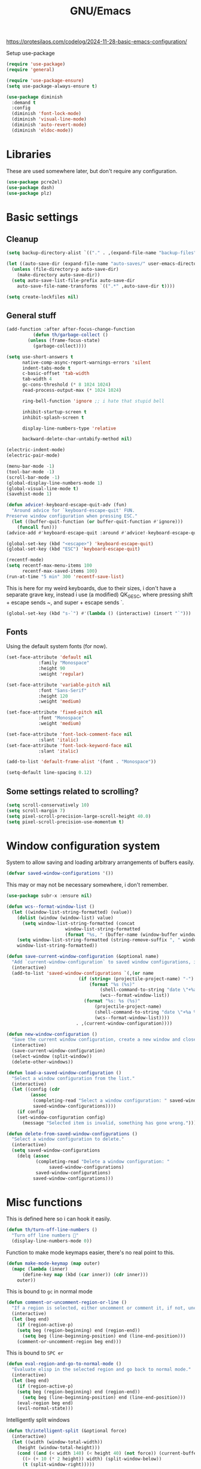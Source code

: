 #+TITLE: GNU/Emacs
#+STARTUP: overview
#+PROPERTY: header-args:emacs-lisp :tangle yes :results none

https://protesilaos.com/codelog/2024-11-28-basic-emacs-configuration/

Setup use-package

#+begin_src emacs-lisp
(require 'use-package)
(require 'general)

(require 'use-package-ensure)
(setq use-package-always-ensure t)

(use-package diminish
  :demand t
  :config
  (diminish 'font-lock-mode)
  (diminish 'visual-line-mode)
  (diminish 'auto-revert-mode)
  (diminish 'eldoc-mode))
#+end_src

* Libraries

These are used somewhere later, but don't require any configuration.

#+begin_src emacs-lisp
(use-package pcre2el)
(use-package dash)
(use-package plz)
#+end_src


* Basic settings

** Cleanup

#+begin_src emacs-lisp
(setq backup-directory-alist `(("." . ,(expand-file-name "backup-files" user-emacs-directory))))

(let ((auto-save-dir (expand-file-name "auto-saves/" user-emacs-directory)))
  (unless (file-directory-p auto-save-dir)
    (make-directory auto-save-dir))
  (setq auto-save-list-file-prefix auto-save-dir
	auto-save-file-name-transforms `((".*" ,auto-save-dir t))))

(setq create-lockfiles nil)
#+end_src

** General stuff

#+begin_src emacs-lisp
(add-function :after after-focus-change-function
	      (defun th/garbage-collect ()
		(unless (frame-focus-state)
		  (garbage-collect))))

(setq use-short-answers t
      native-comp-async-report-warnings-errors 'silent
      indent-tabs-mode t
      c-basic-offset 'tab-width
      tab-width 4
      gc-cons-threshold (* 8 1024 1024)
      read-process-output-max (* 1024 1024)

      ring-bell-function 'ignore ;; i hate that stupid bell

      inhibit-startup-screen t
      inhibit-splash-screen t

      display-line-numbers-type 'relative

      backward-delete-char-untabify-method nil)

(electric-indent-mode)
(electric-pair-mode)

(menu-bar-mode -1)
(tool-bar-mode -1)
(scroll-bar-mode -1)
(global-display-line-numbers-mode 1)
(global-visual-line-mode t)
(savehist-mode 1)

(defun advice!-keyboard-escape-quit-adv (fun)
  "Around advice for `keyboard-escape-quit' FUN.
Preserve window configuration when pressing ESC."
  (let ((buffer-quit-function (or buffer-quit-function #'ignore)))
    (funcall fun)))
(advice-add #'keyboard-escape-quit :around #'advice!-keyboard-escape-quit-adv)

(global-set-key (kbd "<escape>") 'keyboard-escape-quit)
(global-set-key (kbd "ESC") 'keyboard-escape-quit)
#+end_src

#+begin_src emacs-lisp
(recentf-mode)
(setq recentf-max-menu-items 100
      recentf-max-saved-items 100)
(run-at-time "5 min" 300 'recentf-save-list)
#+end_src

This is here for my weird keyboards, due to their sizes, i don't have a separate grave key, instead i use (a modified) QK_GESC, where pressing shift + escape sends ~, and super + escape sends `.

#+begin_src emacs-lisp
(global-set-key (kbd "s-`") #'(lambda () (interactive) (insert "`")))
#+end_src

** Fonts

Using the default system fonts (for now).

#+begin_src emacs-lisp
(set-face-attribute 'default nil
		    :family "Monospace"
		    :height 90
		    :weight 'regular)

(set-face-attribute 'variable-pitch nil
		    :font "Sans-Serif"
		    :height 120
		    :weight 'medium)

(set-face-attribute 'fixed-pitch nil
		    :font "Monospace"
		    :weight 'medium)

(set-face-attribute 'font-lock-comment-face nil
		    :slant 'italic)
(set-face-attribute 'font-lock-keyword-face nil
		    :slant 'italic)

(add-to-list 'default-frame-alist '(font . "Monospace"))

(setq-default line-spacing 0.12)
#+end_src

** Some settings related to scrolling? 

#+begin_src emacs-lisp
(setq scroll-conservatively 10)
(setq scroll-margin 7)
(setq pixel-scroll-precision-large-scroll-height 40.0)
(setq pixel-scroll-precision-use-momentum t)
#+end_src


* Window configuration system

System to allow saving and loading arbitrary arrangements of buffers easily.

#+begin_src emacs-lisp
(defvar saved-window-configurations '())
#+end_src

This may or may not be necessary somewhere, i don't remember.

#+begin_src emacs-lisp
(use-package subr-x :ensure nil)
#+end_src

#+begin_src emacs-lisp
(defun wcs--format-window-list ()
  (let ((window-list-string-formatted) (value))
    (dolist (window (window-list) value)
      (setq window-list-string-formatted (concat
					  window-list-string-formatted
					  (format "%s, " (buffer-name (window-buffer window))))))
    (setq window-list-string-formatted (string-remove-suffix ", " window-list-string-formatted))
    window-list-string-formatted))
#+end_src

#+begin_src emacs-lisp
(defun save-current-window-configuration (&optional name)
  "Add `current-window-configuration` to saved window configurations, if NAME is provided, give it a name."
  (interactive)
  (add-to-list 'saved-window-configurations `(,(or name
						   (if (string= (projectile-project-name) "-")
						       (format "%s (%s)"
							       (shell-command-to-string "date \"+%a %R\"")
							       (wcs--format-window-list))
						     (format "%s: %s (%s)"
							     (projectile-project-name)
							     (shell-command-to-string "date \"+%a %R\"")
							     (wcs--format-window-list))))
					      . ,(current-window-configuration))))
#+end_src

#+begin_src emacs-lisp
(defun new-window-configuration ()
  "Save the current window configuration, create a new window and close every other window."
  (interactive)
  (save-current-window-configuration)
  (select-window (split-window))
  (delete-other-windows))
#+end_src

#+begin_src emacs-lisp
(defun load-a-saved-window-configuration ()
  "Select a window configuration from the list."
  (interactive)
  (let ((config (cdr
		 (assoc
		  (completing-read "Select a window configuration: " saved-window-configurations)
		  saved-window-configurations))))
    (if config
	(set-window-configuration config)
      (message "Selected item is invalid, something has gone wrong."))))
#+end_src

#+begin_src emacs-lisp
(defun delete-from-saved-window-configurations ()
  "Select a window configuration to delete."
  (interactive)
  (setq saved-window-configurations
	(delq (assoc
	       (completing-read "Delete a window configuration: "
				saved-window-configurations)
	       saved-window-configurations)
	      saved-window-configurations)))
#+end_src


* Misc functions

This is defined here so i can hook it easily.

#+begin_src emacs-lisp
(defun th/turn-off-line-numbers ()
  "Turn off line numbers 🤯"
  (display-line-numbers-mode 0))
#+end_src

Function to make mode keymaps easier, there's no real point to this.

#+begin_src emacs-lisp
(defun make-mode-keymap (map outer)
  (mapc (lambda (inner)
	  (define-key map (kbd (car inner)) (cdr inner)))
	outer))
#+end_src

This is bound to =gc= in normal mode

#+begin_src emacs-lisp
(defun comment-or-uncomment-region-or-line ()
  "If a region is selected, either uncomment or comment it, if not, uncomment or comment the current line."
  (interactive)
  (let (beg end)
    (if (region-active-p)
	(setq beg (region-beginning) end (region-end))
      (setq beg (line-beginning-position) end (line-end-position)))
    (comment-or-uncomment-region beg end)))
#+end_src

This is bound to =SPC er=

#+begin_src emacs-lisp
(defun eval-region-and-go-to-normal-mode ()
  "Evaluate elisp in the selected region and go back to normal mode."
  (interactive)
  (let (beg end)
    (if (region-active-p)
	(setq beg (region-beginning) end (region-end))
      (setq beg (line-beginning-position) end (line-end-position)))
    (eval-region beg end)
    (evil-normal-state)))
#+end_src

Intelligently split windows

#+begin_src emacs-lisp
(defun th/intelligent-split (&optional force)
  (interactive)
  (let ((width (window-total-width))
	(height (window-total-height)))
    (cond ((and (< width 140) (< height 40) (not force)) (current-buffer))
	  ((> (+ 10 (* 2 height)) width) (split-window-below))
	  (t (split-window-right)))))
#+end_src

* Keybinding

** Evil mode and prerequisites

Undo system for evil mode, i don't really have a point for using undo-tree specifically, but it looked cool so i picked it.

#+begin_src emacs-lisp
(use-package undo-tree
  :demand t
  :diminish undo-tree-mode
  :diminish global-undo-tree-mode
  :custom
  (undo-tree-auto-save-history t)
  (undo-tree-history-directory-alist `((,(rx (* nonl)) . ,(expand-file-name "undo-tree/" user-emacs-directory))))
  :config
  ;; redefine this so i can override the default undo binding
  (defun undo-tree-overridden-undo-bindings-p () 
    nil)
  (global-undo-tree-mode)
  (unless (file-directory-p (expand-file-name "undo-tree/" user-emacs-directory))
    (make-directory (expand-file-name "undo-tree/" user-emacs-directory))))
#+end_src

Vi(m) bindings in emacs

#+begin_src emacs-lisp
(use-package evil
  :after undo-tree
  :demand t
  :custom
  (evil-want-integration t)
  (evil-want-keybinding nil)
  (evil-vsplit-window-right t)
  (evil-split-window-below t)
  (evil-want-minibuffer t) ;; we're going extra evil
  (evil-undo-system 'undo-tree)
  :config
  (evil-set-undo-system evil-undo-system)
  (evil-mode))
#+end_src

** Evil mode improvements

Collection of evil-like bindings for other modes.

#+begin_src emacs-lisp
(use-package evil-collection
  :demand t
  :after evil
  :diminish evil-collection-unimpaired-mode
  :config
  (evil-collection-init '(dashboard
			  woman
			  pdf
			  debug
			  org
			  dired
			  elfeed
			  ediff
			  eshell
			  wdired
			  emoji
			  image
			  ibuffer
			  simple-mpc
			  magit
			  diff-hl
			  vterm)))
#+end_src

j and k go down visual lines, not real lines

#+begin_src emacs-lisp
(use-package evil-better-visual-line
  :demand t
  :after evil
  :config
  (evil-better-visual-line-on))
#+end_src

** general.el

Which key

#+begin_src emacs-lisp
(use-package which-key
  :demand t
  :diminish which-key-mode
  :config
  (which-key-setup-side-window-bottom)
  (which-key-mode))
#+end_src

#+begin_src emacs-lisp
(use-package general
  :demand t
  :config
  (general-evil-setup))

;; (general-create-definer th/leader
;;   :states '(normal insert visual emacs motion)
;;   :keymaps 'override
;;   :prefix "SPC"
;;   :global-prefix "C-SPC")

;; (general-create-definer th/local
;;   :states '(normal insert visual emacs motion)
;;   :keymaps 'override
;;   :prefix "SPC l"
;;   :global-prefix "C-SPC l")

(general-def :keymaps 'override
  "M-x" 'execute-extended-command)

(general-def :states '(normal visual motion) :keymaps 'override :prefix "SPC"
  "w" '(:ignore t :wk "window")
  "wh" '("move left" . windmove-left)
  "wj" '("move down" . windmove-down)
  "wk" '("move up" . windmove-up)
  "wl" '("move right" . windmove-right)
  "<left>" '("move left" . windmove-left)
  "<down>" '("move down" . windmove-down)
  "<up>" '("move up" . windmove-up)
  "<right>" '("move right" . windmove-right)
  "wq" '("close" . evil-quit)
  "ww" '("close" . evil-quit)
  "ws" '("horizontal split" . (lambda () (interactive) (th/intelligent-split t)))

  "wc" '(:ignore t :wk "window configurations")
  "wcl" '("load" . load-a-saved-window-configuration)
  "wcs" '("save" . save-current-window-configuration)
  "wcn" '("new" . new-window-configuration)
  
  "H" '("increase window width" . (lambda () (interactive) (evil-window-increase-width 2)))
  "J" '("increase window height" . (lambda () (interactive) (evil-window-increase-height 2)))
  
  "l" '(:ignore t :wk "local (mode specific)")
  "s" '(:ignore t :wk "search")

  "d" '("dired" . (lambda () (interactive)
                    (when default-directory
                      (select-window (th/intelligent-split t))
                      (dired default-directory))))

  "o" '(:ignore t :wk "open")

  ":" '("M-x" . execute-extended-command)
  ";" '("M-x" . execute-extended-command)
  "." '("find file" . find-file)
  ">" '("find file from ~/" . (lambda () (interactive) (find-file (getenv "HOME"))))
  
  "h" '(:ignore t :wk "help")
  "hb" '("describe binding" . describe-bindings)
  "hf" '("describe function" . describe-function)
  "hv" '("describe variable" . describe-variable)
  "hF" '("describe face" . describe-face)
  "hk" '("describe key" . describe-key)
  "ha" '("describe" . apropos)
  
  "b" '(:ignore t :wk "buffer")
  "bi" '("ibuffer" . ibuffer)
  "bK" '("kill buffer" . kill-buffer)
  "bk" '("kill this buffer" . kill-current-buffer)

  "e" '(:ignore t :wk "emacs")
  "ec" '("async shell command" . async-shell-command)
  "er" '("eval region or line" . eval-region-and-go-to-normal-mode)
  "eb" '("eval buffer" . eval-buffer)
  "ee" '("eval expression" . eval-expression))

(general-define-key
 :states '(normal visual)
 "gc" 'comment-or-uncomment-region-or-line
 "<up>" 'enlarge-window
 "<left>" 'shrink-window-horizontally
 "<right>" 'enlarge-window-horizontally
 "<down>" 'shrink-window
 ";" 'evil-ex
 "M-k" 'enlarge-window
 "M-h" 'shrink-window-horizontally
 "M-l" 'enlarge-window-horizontally
 "M-j" 'shrink-window

 "C-j" #'backward-sexp
 "C-k" #'forward-sexp
 "C-d" #'kill-sexp
 )

(general-define-key
 "C-=" 'text-scale-increase
 "C--" 'text-scale-decrease
 "C-j" nil
 "<escape>" #'keyboard-quit
 "<escape>" #'keyboard-escape-quit
 "ESC" #'keyboard-quit
 "ESC" #'keyboard-escape-quit
 "<C-wheel-up>" 'text-scale-increase
 "<C-wheel-down>" 'text-scale-decrease)
#+end_src

WIP window navigation mode

#+begin_src emacs-lisp :tangle no
(defvar window-navigation-mode-map
  (let ((map (make-sparse-keymap)))
    (define-key map (kbd "h") 'windmove-left)
    (define-key map (kbd "j") 'windmove-down)
    (define-key map (kbd "k") 'windmove-up)
    (define-key map (kbd "l") 'windmove-right)
    (define-key map (kbd "<escape>") 'window-navigation-mode)
    map)
  "Keymap for `my-windmove-mode'.")

(evil-make-overriding-map window-navigation-mode-map 'normal)
(evil-make-overriding-map window-navigation-mode-map)

(define-minor-mode window-navigation-mode
  "A minor mode for using hjkl to move between windows."
  :global t
  :lighter " WindMove"
  :keymap window-navigation-mode-map)

#+end_src

* Org mode

** Org itself

#+begin_src emacs-lisp :tangle no
(defun th/agenda-category ()
  (let* ((file-name (when buffer-file-name
		      (file-name-sans-extension
		       (file-name-nondirectory))))
	 (title (org-get-title))
	 (category (org-get-category)))
    (or (if (and
	     title
	     (string= category file-name))
	    title
	  category)
	"")))
#+end_src

#+begin_src emacs-lisp
(use-package org
  :demand t
  :mode ("\\.org\\'" . org-mode)
  :diminish org-indent-mode
  :custom
  (org-src-preserve-indentation t)
  (org-src-tab-acts-natively t)
  (org-startup-with-inline-images t)
  (calendar-week-start-day 1)
  :init
  (add-hook 'org-mode-hook #'org-indent-mode)
  (add-hook 'org-mode-hook (lambda () (electric-indent-local-mode -1)))
  :general
  (:states '(normal visual motion) :keymaps 'override :prefix "SPC"
	   "oa" '("org agenda" . org-agenda))
  :general-config
  (:keymaps 'org-mode-map
	    "C-j" nil)
  (:states '(normal visual motion) :keymaps 'org-mode-map :prefix "SPC l"
    "l" '(:ignore t :wk "org link")
    "li" '("insert org link" . org-insert-link)
    "lo" '("open org link" . org-open-at-point)
    "le" '("open org link" . org-edit-special)
    "lt" '("toggle link display" . org-toggle-link-display))
  (:keymaps 'org-mode-map :states '(normal visual motion)
	    "RET" (lambda () (interactive)
		    (unless (ignore-errors (org-open-at-point))
		      (evil-ret)))))
#+end_src

** Org roam

Note taking

#+begin_src emacs-lisp
(use-package org-roam
  :custom
  (org-roam-directory (file-truename "~/Documents/org/roam"))
  (org-agenda-files (org-roam-list-files))
  :config
  (unless (file-directory-p org-roam-directory)
    (make-directory org-roam-directory))
  (org-roam-db-autosync-mode)
  (org-roam-setup)
  :general
  (:states '(normal visual motion) :keymaps 'override :prefix "SPC"
    "r" '(:ignore t :wk "roam")
    "rb" '("buffer" . org-roam-buffer-toggle)
    "rf" '("find node" . org-roam-node-find)
    "rI" '("create id" . org-id-get-create)
    "ri" '("insert node" . org-roam-node-insert)))
#+end_src

** Org download

Allow easily inserting images

#+begin_src emacs-lisp
(use-package org-download
  :hook (dired-mode . org-download-enable)
  :custom (org-download-screenshot-method "grim -g \"$(slurp)\" -t png %s")
  :general
  (:states '(normal visual motion) :keymaps 'org-mode-map :prefix "SPC l"
    "s" '("screenshot" . org-download-screenshot)
    "c" '("image from clipboard" . org-download-clipboard)))
#+end_src

** Org tempo

Faster inserting of templates like the source code blocks here.

#+begin_src emacs-lisp
(use-package org-tempo
  :demand t
  :ensure nil ;; included with org
  :after org
  :custom
  (org-structure-template-alist '(("el" . "src emacs-lisp"))))
#+end_src

** Org bullets

#+begin_src emacs-lisp
(use-package org-bullets
  :diminish org-bullets-mode
  :hook (org-mode . org-bullets-mode))
#+end_src

** Olivetti

#+begin_src emacs-lisp
(use-package olivetti
  :diminish olivetti-mode
  :custom 
  (olivetti-min-body-width 50)
  (olivetti-body-width 80)
  (olivetti-style 'fancy)
  (olivetti-margin-width 12)
  :config
  (set-face-attribute 'olivetti-fringe nil :background "#313244")
  :hook
  (olivetti-mode-on . (lambda () (olivetti-set-width olivetti-body-width)))
  (org-mode . olivetti-mode))
#+end_src


* IDE

** Project management

*** Git

#+begin_src emacs-lisp
(use-package magit
  :custom
  (magit-display-buffer-function #'magit-display-buffer-same-window-except-diff-v1)
  (magit-auto-revert-mode nil)
  :general
  (:states '(normal visual motion) :keymaps 'override :prefix "SPC"
    "g" '(:ignore t :wk "git")
    "gg" '("open magit" . magit-status)
    "gd" '(:ignore t :wk "diff")
    "gdu" '("diff unstaged" . magit-diff-unstaged)
    "gds" '("diff staged" . magit-diff-staged)
    "gc" '("commit" . magit-commit)
    "gp" '("push" . magit-push)
    "gF" '("push" . magit-pull)))
#+end_src

Show added/deleted/edited parts in the fringe

#+begin_src emacs-lisp
(defun th/last-diff-hl-hunk (&optional backward)
  "Go to the last hunk in the file, first if BACKWARD is t."
  (while-let ((pos (diff-hl-search-next-hunk backward)))
    (goto-char (overlay-start pos))))

(defun advice!diff-hl-next-hunk-loop-around (orig-fun &rest args)
  (let ((backward (if (car args)
		      nil
		    t)) ;; flip
	(return (ignore-errors (funcall orig-fun args)))) 
    (unless return
      (th/last-diff-hl-hunk backward)
      (message "Looped around"))))

(use-package diff-hl
  :demand t
  :diminish diff-hl-mode
  :custom
  (diff-hl-show-staged-changes nil)
  :config
  (advice-add 'diff-hl-next-hunk :around #'advice!diff-hl-next-hunk-loop-around)
  (global-diff-hl-mode +1)
  (mapc (lambda (f) 
	  (set-face-background f "green")
	  (set-face-foreground f "green"))
	'(diff-hl-insert diff-hl-dired-insert diff-hl-margin-insert))
  (mapc (lambda (f) 
	  (set-face-background f "purple")
	  (set-face-foreground f "purple"))
	'(diff-hl-change diff-hl-dired-change diff-hl-margin-change))
  (mapc (lambda (f) 
	  (set-face-background f "red")
	  (set-face-foreground f "red"))
	'(diff-hl-delete diff-hl-dired-delete diff-hl-margin-delete))
  :hook
  (magit-pre-refresh . diff-hl-magit-pre-refresh)
  (magit-post-refresh . diff-hl-magit-post-refresh)
  (olivetti-mode . diff-hl-margin-mode)
  (dired-mode . diff-hl-dired-mode)
  (diff-hl-mode . diff-hl-flydiff-mode)
  :general
  (:states '(normal visual motion) :keymaps 'override :prefix "SPC"
    "ga" '("stage hunk" . diff-hl-stage-current-hunk)
    "gr" '("revert hunk" . diff-hl-revert-hunk)
    "gn" '("next hunk" . diff-hl-next-hunk)
    "gN" '("previous hunk" . diff-hl-previous-hunk)))
#+end_src

Git timemachine lets you browse through the history of a file tracked by git

#+begin_src emacs-lisp
(use-package git-timemachine
  :general-config
  (:states 'normal :keymaps 'git-timemachine-mode-map
   "<" 'git-timemachine-show-previous-revision
   "J" 'git-timemachine-show-previous-revision
   ">" 'git-timemachine-show-next-revision
   "K" 'git-timemachine-show-next-revision
   "i" nil ;; no point in going to insert mode, the buffer is read only
   "C-f" (lambda () (git-timemachine-show-nth-revision 1))
   "C-g" 'git-timemachine-show-nth-revision
   "C-c" 'git-timemachine-show-current-revision)
  :general
  (:states '(normal visual motion) :keymaps 'override :prefix "SPC"
    "gt" '("timemachine" . git-timemachine-toggle)))
#+end_src

#+begin_src emacs-lisp
(use-package emsg-blame
  :demand t
  :config
  (global-emsg-blame-mode t))
#+end_src

*** Projectile

Projectile is a project management tool for emacs

#+begin_src emacs-lisp
(use-package projectile
  :diminish projectile-mode
  :commands (projectile-run-eshell projectile-run-vterm)
  :custom
  (projectile-switch-project-action #'projectile-dired)
  :config
  (projectile-mode)
  :general
  (:states '(normal visual motion) :keymaps 'override :prefix "SPC"
    "P" '(:keymap projectile-command-map :package projectile)
    "p" '(:ignore t :package projectile :wk "project")
    "pp" '("switch project" . projectile-switch-project)
    "ps" '("search project" . (lambda () (interactive) (consult-ripgrep (projectile-project-root))))
    "p." '("find project file" . projectile-find-file)
    "po" '(:ignore t :wk "open")
    "pog" '("project version control (git)" . projectile-vc)
    "pb" '("switch buffer in project" . projectile-switch-to-buffer)))
#+end_src

Sort ibuffer by project

#+begin_src emacs-lisp
(use-package ibuffer-projectile
  :hook
  (ibuffer-mode . (lambda () (ibuffer-projectile-set-filter-groups)
		    (unless (eq ibuffer-sorting-mode 'alphabetic)
		      (ibuffer-do-sort-by-alphabetic)))))
#+end_src

*** TODO

Highlight the following keywords in code

- =TODO=
- =HACK=
- =FIXME=

#+begin_src emacs-lisp
(use-package hl-todo
  :demand t
  :diminish hl-todo-mode
  :diminish global-hl-todo-mode
  :custom
  (hl-todo-keyword-faces '(("TODO" . "#cc9393")
			   ("HACK" . "#d0bf8f")
			   ("NOTE" . "#cc9393")
			   ("FIXME" . "#cc9393")))
  :config
  (global-hl-todo-mode 1))
#+end_src

Index those keywords inside magit.

#+begin_src emacs-lisp
(use-package magit-todos
  :after magit
  :hook (magit-mode . magit-todos-mode)
  :config (magit-todos-mode 1))
#+end_src

** Lsp

#+begin_src emacs-lisp
(use-package eglot
  :commands eglot-ensure
  :custom
  (eglot-autoshutdown t)
  (eglot-events-buffer-size 0)
  (eglot-sync-connect nil)
  (eglot-connect-timeout nil)
  :config
  (fset #'jsonrpc--log-event #'ignore)
  :general-config
  (:states '(normal visual motion) :keymaps 'override :prefix "SPC"
    "c" '(:ignore t :wk "code")
    "ca" '("code actions" . (lambda () (interactive)
			     (eglot-code-actions 1 (point-max) nil t)))))
#+end_src

#+begin_src emacs-lisp
(use-package eglot-booster
  :demand t
  :after eglot
  :config (eglot-booster-mode))
#+end_src

** Debug

#+begin_src emacs-lisp :tangle no
(use-package dape
  :defer t
  :hook
  (eglot-managed-mode . dape-modesave)
  (kill-emacs . dape-breakpoint-save)
  (after-init . dape-breakpoint-load)
  :custom
  (dape-inlay-hints t)
  ;; :config
  ;; (dape-breakpoint-global-mode)
  )
#+end_src

** Errors

#+begin_src emacs-lisp
(use-package flycheck
  :hook
  (prog-mode . flycheck-mode)
  (eglot-managed-mode . flycheck-mode)
  ;; :config 
  ;; (global-flycheck-mode)
  :general-config
  (:states '(normal visual motion) :keymaps 'override :prefix "SPC"
    "cn" '("next error" . flycheck-next-error)
    "cN" '("previous error" . flycheck-previous-error)))
#+end_src

#+begin_src emacs-lisp
(use-package flycheck-eglot
  :demand t
  :after (flycheck eglot)
  :config
  (global-flycheck-eglot-mode 1))
#+end_src

** Formatting

#+begin_src emacs-lisp
(use-package apheleia
  :demand t
  :diminish apheleia
  :config
  (setf (alist-get 'nixfmt apheleia-formatters)
	'("alejandra"))
  ;; (setf (alist-get 'ocamlformat apheleia-formatters)
  ;; 	'("ocamlformat" "-" "--name" filepath "--enable-outside-detected-project" "--no-break-sequences"))
  (apheleia-global-mode +1))
#+end_src

** Completion

#+begin_src emacs-lisp
(use-package corfu
  :demand t
  :custom
  (corfu-auto t)
  (corfu-auto-delay 0.18)
  (corfu-cycle t)
  :hook
  (after-init . global-corfu-mode)
  :config
  (make-mode-keymap corfu-mode-map '(("C-j" . nil)
				     ("C-k" . nil)))
  
  (make-mode-keymap corfu-map '(("RET" . nil)
				("<up>" . nil)
				("<down>" . nil)
				("C-j" . corfu-next)
				("C-k" . corfu-previous)
				("S-RET" . corfu-complete)
				("S-<return>" . corfu-complete))))
#+end_src

** Languages

Language specific setup

*** Rust

#+begin_src emacs-lisp
(use-package rustic
  :diminish rustic-mode
  :mode ("\\.rs\\'" . rustic-mode)
  :hook (rustic-mode . eglot-ensure)
  :init
  (setq rustic-lsp-client 'eglot
	rustic-use-rust-save-some-buffers t
	compilation-ask-about-save nil))
#+end_src

*** Nix

#+begin_src emacs-lisp
(use-package nix-mode
  :mode "\\.nix\\'"
  :hook (nix-mode . eglot-ensure))
#+end_src

*** Haskell

#+begin_src emacs-lisp :tangle @lang_haskell@
(use-package haskell-mode
  :mode "\\.hs\\'"
  :hook (haskell-mode . eglot-ensure))
;; TODO: try haskell-ts-mode
;; (use-package haskell-ts-mode
;;   :mode "\\.hs\\'"
;;   :config (haskell-ts-setup-eglot))
#+end_src

*** Ocaml

#+begin_src emacs-lisp :tangle @lang_ocaml@
(use-package tuareg
  :mode "\\.ml\\'"
  :hook (tuareg-mode . eglot-ensure))
(use-package merlin
  :hook (tuareg-mode . merlin-mode))
(use-package utop)
#+end_src

*** Lua

#+begin_src emacs-lisp
(use-package lua-mode
  :mode "\\.lua\\'"
  :hook (lua-mode . eglot-ensure))
#+end_src

*** Gdscript/godot

#+begin_src emacs-lisp
(use-package gdscript-mode
  :mode "\\.gdscript\\'"
  :hook (gdscript-mode . eglot-ensure))
#+end_src

*** Fennel

Fennel is a nice lispy language, with lua compatibility

#+begin_src emacs-lisp :tangle @lang_fennel@
(use-package fennel-mode
  :mode "\\.fnl\\'"
  :hook (fennel-mode . eglot-ensure)
  :config
  (add-to-list 'eglot-server-programs '(fennel-mode . ("fennel-ls"))))
#+end_src

Org src blocks in fennel

#+begin_src emacs-lisp :tangle @lang_fennel@
(use-package ob-fennel
  :ensure nil
  :after org)
#+end_src

*** Janet

#+begin_src emacs-lisp :tangle @lang_janet@
(use-package janet-mode
  :mode "\\.janet\\'")
#+end_src

*** Common lisp

#+begin_src emacs-lisp :tangle @lang_lisp@
(use-package sly
  :custom
  (inferior-lisp-program "sbcl"))
#+end_src

*** C#

#+begin_src emacs-lisp
(use-package csharp-mode
  :require nil ;; comes with emacs
  :mode "\\.cs\\'"
  :hook
  (csharp-mode . eglot-ensure)
  (csharp-mode . csharp-ts-mode))
#+end_src

*** Elisp

#+begin_src emacs-lisp
(add-hook 'emacs-lisp-mode-hook #'corfu-mode)
#+end_src

** Misc nice things

*** Puni

#+begin_src emacs-lisp
(use-package puni
  :config
  (puni-global-mode)
  :general-config
  (:states '(normal visual) :keymaps 'override))
#+end_src

*** Smartparens

Smartparens-mode allows you to use parenthesis and some other characters more easily.
??

#+begin_src emacs-lisp
;; (use-package smartparens
;;   :demand t
;;   :diminish smartparens-mode
;;   :config
;;   (smartparens-global-mode)
;;   :general-config
;;   (:states '(normal visual) :keymaps 'override
;; 	   "C-h" #'sp-backward-sexp
;; 	   "C-k" #'sp-up-sexp
;; 	   "C-j" #'sp-down-sexp
;; 	   "C-l" #'sp-next-sexp
;; 	   "C-y" #'sp-copy-sexp
;; 	   )
;;   )

;; (use-package evil-smartparens
;;   :hook (smartparens-enabled . evil-smartparens-mode))
#+end_src

*** Rainbow delimeters

Rainbow delimiters gives colors to delimiters like parenthesis, which helps with seeing where you are at, especially in lisp land.

#+begin_src emacs-lisp
(use-package rainbow-delimiters
  :diminish rainbow-delimiters-mode
  :hook
  (prog-mode . rainbow-delimiters-mode)
  (org-mode . rainbow-delimiters-mode))
#+end_src

Envrc loads environment variables from direnv for use in any buffer. This combined with nix-direnv allows you to automatically enter a nix-shell by just being in the correct directory, which is incredibly useful for developement on nixos.

#+begin_src emacs-lisp
(use-package envrc
  :demand t
  :hook (after-init . envrc-global-mode))

;; (use-package inheritenv
;;   :config
;;   (inheritenv-add-advice 'shell-command-to-string))
#+end_src



* Terminals 

** Vterm

Vterm is a full fledged terminal emulator inside emacs, it should work with any terminal application.

#+begin_src emacs-lisp
(defun th/vterm (&optional projectile)
  (if projectile
      (projectile-run-vterm t)
    (vterm t))
  (end-of-buffer)
  (evil-append-line 1))

(use-package vterm
  :hook (vterm-mode . th/turn-off-line-numbers)
  :commands (vterm)
  :general
  (:states '(normal visual motion) :keymaps 'override :prefix "SPC"
    "ov" '((lambda () (interactive)
	     (select-window (th/intelligent-split t))
	     (th/vterm)) :wk "vterm")
    "oV" '((lambda () (interactive)
	     (th/vterm)) :wk "vterm in this window")
    "pov" '((lambda () (interactive)
	     (select-window (th/intelligent-split t))
	     (th/vterm t)) :wk "vterm")
    "poV" '((lambda () (interactive)
	     (th/vterm t)) :wk "vterm in this window")))
#+end_src

#+RESULTS:

** Eshell

Eshell is a built in shell, with support for normal system commands, and emacs lisp expressions. It is very powerful and extensible.

Fish-completion allows eshell to use completions from fish.

#+begin_src emacs-lisp
(use-package fish-completion)
#+end_src

Eshell itself

#+begin_src emacs-lisp
(defun th/eshell (&optional projectile &rest args)
  (if projectile
      (projectile-run-eshell t)
    (eshell t))
  (end-of-buffer)
  (evil-append-line 1))

(use-package eshell
  :ensure nil
  :after (fish-completion)
  :commands (eshell projectile-run-eshell)
  :init
  (setq eshell-history-size 100000)
  :hook
  (eshell-mode . th/turn-off-line-numbers)
  (eshell-mode . fish-completion-mode)
  :general-config
  (:states '(normal visual) :keymaps 'eshell-mode-map
	   "A" (lambda () (interactive) (end-of-buffer) (evil-append-line 1)))
  (:states '(normal visual insert) :keymaps 'eshell-mode-map
    "C->" (lambda () (interactive) 
	    (insert (concat "> #<buffer " (read-buffer "Send to: ") ">")) ))
  (:keymaps 'eshell-mode-map :states '(normal visual motion)
	    "RET" (lambda () (interactive)
		    (unless (ignore-errors (browse-url))
		      (evil-ret))))
  :general
  (:states '(normal visual insert emacs motion) :prefix "SPC" :keymaps 'override :global-prefix "C-SPC"
    "oe" '("eshell" . (lambda () (interactive) 
	     (select-window (th/intelligent-split t)) 
	     (th/eshell)))
    "oE" '("eshell in this window" . (lambda () (interactive) (th/eshell)))
    "poe" '("eshell" . (lambda () (interactive) 
	      (select-window (th/intelligent-split t))
	      (th/eshell t)))
    "poE" '("eshell in new window" . (lambda () (interactive) (th/eshell t)))))
#+end_src

#+RESULTS:

Aliases and functions

#+begin_src emacs-lisp
(defun eshell/v (&rest args)
  (select-window (th/intelligent-split t))
  (apply 'eshell-exec-visual args))

(defalias 'eshell/V 'eshell-exec-visual)

(defmacro re (&rest rx-sexp) ;; Stolen from https://youtube.com/watch?v=9xLeqwl_7n0
  "Convert rx expression RX-SEXP to pcre compatible regexp."
  `(rxt-elisp-to-pcre (rx ,@rx-sexp)))

(defalias 'eshell/less 'view-file)
#+end_src

For some reason advice-add didn't seem to function, so this just manually replicates eshell/exit.

#+begin_src emacs-lisp
(defun eshell/exit ()
  (evil-quit)
  (throw 'eshell-terminal t))
(defalias 'eshell/e 'eshell/exit)
#+end_src

#+begin_src emacs-lisp
(use-package eshell-vterm
  :demand t
  :after eshell
  :config 
  (eshell-vterm-mode))
#+end_src

* Polymode

#+begin_src emacs-lisp
;; (use-package polymode)
;; (use-package poly-org
;;   :hook (org-mode . poly-org-mode))

#+end_src

* Misc stuff

** Vertico, consult, orderless and marginalia

#+begin_src emacs-lisp
(use-package vertico
  :demand t
  :custom
  (vertico-resize t)
  (vertico-cycle t)
  :general-config
  ;; evil-want-minibuffer t
  (:keymaps 'vertico-map :states '(normal visual)
	    "j" #'vertico-next
	    "k" #'vertico-previous
	    "gg" #'vertico-first
	    "G" #'vertico-last)
  (:keymaps 'vertico-map :states '(normal visual insert)
	    "RET" #'vertico-exit
	    "C-u" #'vertico-quick-exit
	    "C-j" #'vertico-next
	    "C-k" #'vertico-previous)
  (:keymaps 'vertico-map :states '(insert)
	    "<backspace>" #'vertico-directory-delete-char
	    "DEL" #'vertico-directory-delete-char)
  :config
  (vertico-mode))
#+end_src

#+begin_src emacs-lisp
(use-package consult
  :demand t
  :custom
  (consult-preview-excluded-buffers '(major-mode . exwm-mode))
  (consult-line-start-from-top nil)
  :general-config
  (:states '(normal visual)
	   "/" #'consult-line
	   "?" nil
	   "C-/" #'evil-search-forward
	   "C-?" #'evil-search-backward)
  (:states '(normal visual motion) :keymaps 'override :prefix "SPC"
    "sg" '("grep" . (lambda () (interactive)
	     (consult-ripgrep (expand-file-name ""))))
    ;; "/" '("search" . consult-line)
    "sf" '("find" . consult-fd)
    "si" '("imenu" . consult-imenu)
    "bs" '("switch" . consult-buffer)
    "bo" '("open buffer in new window" (lambda () (interactive)
	     (select-window (th/intelligent-split t))
	     (consult-buffer)))
    ))

(defun advice!-consult-exwm-preview-fix (&rest _args)
  "Kludge to stop EXWM buffers from stealing focus during Consult previews."
  (when (derived-mode-p 'exwm-mode)
    (when-let ((mini (active-minibuffer-window)))
      (select-window (active-minibuffer-window)))))

(advice-add
    #'consult--buffer-preview :after #'advice!-consult-exwm-preview-fix)
#+end_src

Save grep search into evil search history.

#+begin_src emacs-lisp
(defun advice!-consult-grep-evil-search-history (ret)
  "Add the selected item to the evil search history."
  (when ret ;; return value is nil if you quit early
    (let ((search (if (string= (substring (car consult--grep-history) 0 1) "#")
		      (substring (car consult--grep-history) 1 nil)
		    (car consult--grep-history))))
      (add-to-history 'regexp-search-ring search)
      (add-to-history 'evil-ex-search-history search)
      (setq evil-ex-search-pattern (list search t t))
      (setq evil-ex-search-direction 'forward))
    ret))
(advice-add 'consult--grep :filter-return #'advice!-consult-grep-evil-search-history)

(defun advice!-consult-line-evil-search-history (ret)
  "Add the selected item to the evil search history."
  (when ret ;; return value is nil if you quit early
    (let ((search (car consult--line-history)))
      (add-to-history 'regexp-search-ring search)
      (add-to-history 'evil-ex-search-history search)
      (setq evil-ex-search-pattern (list search t t))
      (setq evil-ex-search-direction 'forward))
    ret))
(advice-add 'consult-line :filter-return #'advice!-consult-line-evil-search-history)
#+end_src

#+begin_src emacs-lisp
(use-package wgrep)
#+end_src

#+begin_src emacs-lisp
(use-package embark
  ;; :after wgrep
  :demand t
  :general-config
  (
   "C-;" #'embark-act
   "C-a" #'embark-dwim))

(use-package embark-consult
  :after embark
  :hook
  (embark-collect-mode . consult-preview-at-point-mode))
#+end_src

#+begin_src emacs-lisp
(use-package orderless
  :demand t
  :after (vertico consult)
  :custom
  (completion-styles '(orderless basic))
	(completion-category-defaults nil)
	(completion-category-overrides '((file (styles partial-completion)))))
#+end_src

#+begin_src emacs-lisp
(use-package marginalia
  :demand t
  :config
  (marginalia-mode))
#+end_src

#+begin_src emacs-lisp
(defun advice!-crm-indicator (args)
  (cons (format "[CRM%s] %s"
		(replace-regexp-in-string
		 "\\`\\[.*?]\\*\\|\\[.*?]\\*\\'" ""
		 crm-separator)
		(car args))
	(cdr args)))
(advice-add #'completing-read-multiple :filter-args #'advice!-crm-indicator)

(setq minibuffer-prompt-properties
      '(read-only t cursor-intangible-mode t face minibuffer-prompt)
      enable-recursive-minibuffers t)

(add-hook 'minibuffer-setup-hook #'cursor-intangible-mode)
#+end_src

** LLM

Large language models inside emacs, powered by ollama.

#+begin_src emacs-lisp :tangle @llm_enable@
(use-package ellama
  :init
  (require 'llm-ollama)
  (setopt ellama-provider
          (make-llm-ollama
           :chat-model "gemma2:9b"
           :embedding-model "nomic-embed-text"))

  (setopt ellama-providers '(("llama3.1" . (make-llm-ollama
					    :chat-model "llama3.1:8b"
					    :embedding-model "nomic-embed-text"))
			     ("llama3.2" . (make-llm-ollama
					  :chat-model "llama3.2:3b"
					  :embedding-model "nomic-embed-text"))
			     ("qwen2.5" . (make-llm-ollama
					  :chat-model "qwen2.5-coder:14b"
					  :embedding-model "nomic-embed-text"))
			     ("qwen2.5:7b" . (make-llm-ollama
					  :chat-model "qwen2.5-coder:7b"
					  :embedding-model "nomic-embed-text"))
			     ("qwen2.5:3b" . (make-llm-ollama
					  :chat-model "qwen2.5-coder:3b"
					  :embedding-model "nomic-embed-text"))
			     ("gemma2" . (make-llm-ollama
					  :chat-model "gemma2:9b"
					  :embedding-model "nomic-embed-text"))
			     ("gemma2_2b" . (make-llm-ollama
					     :chat-model "gemma2:2b"
					     :embedding-model "nomic-embed-text"))
			     ("mistral-nemo" . (make-llm-ollama
						:chat-model "mistral-nemo:12b"
						:embedding-model "nomic-embed-text"))
			     ("deepseek-coder-v2" . (make-llm-ollama 
						     :chat-model "deepseek-coder-v2:16b"
						     :embedding-model "nomic-embed-text")))))

(defun eshell/ollama-unload (model)
  (call-process-shell-command 
   (format 
    "curl --silent --show-error http://localhost:11434/api/generate -d '{\"model\": \"%s\", \"keep_alive\":0}'" model)))
#+end_src

#+begin_src emacs-lisp :tangle @llm_enable@
(use-package elisa
  :custom
  (elisa-limit 5)
  (elisa-prompt-rewriting-enabled nil)
  (elisa-chat-provider 
   (make-llm-ollama
    :chat-model "qwen2.5-coder:7b")
   :embedding-model "nomic-embed-text"
   :default-chat-non-standard-params '(("num_ctx" . 8192)))
  (elisa-sqlite-vss-path "@sqlite_vss@")
  :init
  (require 'llm-ollama))
#+end_src

** Elfeed

#+begin_src emacs-lisp
(use-package elfeed 
  :commands elfeed
  :custom 
  (elfeed-db-directory (expand-file-name "elfeed" user-emacs-directory)) (elfeed-enclosure-default-dir user-emacs-directory) 
  (elfeed-feeds '("https://howardism.org/index.xml"
		  "https://xenodium.com/rss.xml"
		  "https://xeiaso.net/blog.rss"
		  "https://jade.fyi/rss.xml")))
#+end_src

** Image generation

For whatever reason you can sign up to https://together.xyz with a github account, and they let you generate images with FLUX.1-schnell for free.

#+begin_src emacs-lisp
(defvar together-prompt-history nil
  "History list for image prompts.")

(defcustom together-token ""
  "API Token")

(cl-defun together-image (&optional &key prompt token model steps number height width)
  "Get an image from together.xyz."
  (interactive)
  (let ((prompt (or prompt (completing-read "Prompt: " nil nil nil nil 'together-prompt-history)))
	(token (or token together-token)) (model (or model "black-forest-labs/FLUX.1-schnell-Free"))
	(steps (or steps 4))
	(number (or number 1))
	(height (or height 1440))
	(width (or width 1440)))
    (let ((data (json-encode `((model . ,model)
			       (prompt . ,prompt)
			       (negative_prompt . "")
			       (width . ,width)
			       (height . ,height)
			       (steps . ,steps)
			       (n . ,number)
			       (response_format . "b64_json")
			       (update_at . ,(substring (shell-command-to-string "date -u +\"%Y-%m-%dT%H:%M:%SZ\"") 0 -1)))))
	  (headers `(("Accept" . "application/json, text/plain, */*")
		     ("Content-Type" . "application/json")
		     ("Authorization" . ,(format "Bearer %s" token)))))
      (plz 'post "https://api.together.xyz/inference"
	:headers headers
	:body data
	:as #'json-read
	:then (lambda (alist)
		(select-window (th/intelligent-split t))
		(mapc (lambda (image-data)
			(let ((buf (generate-new-buffer "together image"))
			      (data (base64-decode-string (alist-get 'image_base64 image-data))))
			  (switch-to-buffer buf)
			  (insert-image (create-image data nil 'data :scale 0.5))))
		      (alist-get 'choices (alist-get 'output alist))))))))
#+end_src

** Media playback "inside" emacs

#+begin_src emacs-lisp
(general-def :states '(normal visual motion) :keymaps 'override :prefix "SPC"
  "m" '(:ignore t :wk "media"))
#+end_src

Control mpd from emacs

#+begin_src emacs-lisp
(use-package simple-mpc
  :demand t
  :hook (simple-mpc-mode . th/turn-off-line-numbers)
  :custom
  (simple-mpc-volume-step-size 3)
  ;; :general
  ;; (:states '(normal visual motion) :keymaps 'override :prefix "SPC" 
  ;;   "m" '(:ignore t :wk "media")
  ;;   "mm" '("open simple-mpc" . simple-mpc)
  ;;   "ms" '("search" . simple-mpc-query)
  ;;   "mp" '("play/pause" . simple-mpc-toggle)
  ;;   "mC" '("clear" . simple-mpc-clear-current-playlist)
  ;;   "mP" '("playlist" . simple-mpc-view-current-playlist)
  ;;   "ma" '("load playlist" . simple-mpc-load-playlist)
  ;;   "mh" '("prev" . simple-mpc-prev)
  ;;   "ml" '("next" . simple-mpc-next)))
  )
#+end_src

Control an mpv instance inside emacs

#+begin_src emacs-lisp
(use-package empv
  :demand t
  :general-config
  (:keymaps 'empv-youtube-results-mode :states '(normal visual insert)
	    "RET" 'empv-youtube-results-play-current)
  :init 
  (setq empv-invidious-instance "https://iv.nowhere.moe/api/v1")
  (setq empv-volume-step 3)
  (setq empv-radio-channels '(("nowhere.moe Cyberia" . "https://radio.nowhere.moe/radio/cyberia.mp3")
			      ("nowhere.moe Focus" . "https://radio.nowhere.moe/radio/focus.mp3")
			      ("nowhere.moe Nihilism" . "https://radio.nowhere.moe/radio/nihilism.mp3")
			      ("nowhere.moe Psychedelia" . "https://radio.nowhere.moe/radio/psychedelia.mp3"))))

(defun eshell/yt (&rest args)
  (empv-youtube (mapconcat (lambda (s) (format "%s " s)) args)))
#+end_src

Custom menus with transient

#+begin_src emacs-lisp
(use-package transient)

;; (defun media-menu--empv-remove-playlist-item ()
;;   (interactive)
;;   (empv--playlist-select-item-and
;;    (empv-playlist-remove item)))

(transient-define-prefix empv-menu ()
  "Transient menu for empv."
  [["Menu"
    ("q" "Quit" transient-quit-one)]
   ["Playback"
    ("p" "Toggle" empv-toggle :transient t)
    ("v" "Toggle Video" empv-toggle-video :transient t)

    ("j" "Previous" empv-playlist-prev :transient t)
    ("k" "Next" empv-playlist-next :transient t)

    ("x" "Close MPV" empv-exit :transient t)]
   ["Playlist"
    ("Y" "Search Youtube" empv-youtube)
    ("f" "Play File" empv-play-file)
    ("s" "Select From Playlist" empv-playlist-select)]
   ["Settings"
    ("y" "Toggle Single" empv-toggle-file-loop :transient t)
    ("r" "Toggle Repeat" empv-toggle-playlist-loop :transient t)
    
    ("-" "Volume Down" empv-volume-down :transient t)
    ("=" "Volume Up" empv-volume-up :transient t)]])

(transient-define-prefix mpd-menu ()
  "Transient menu for empv."
  [["Menu"
    ("q" "Quit" transient-quit-one)]
   ["Playback"
    ("p" "Toggle" simple-mpc-toggle :transient t)
    
    ("j" "Previous" simple-mpc-prev :transient t)
    ("k" "Next" simple-mpc-next :transient t)]
   ["Playlist"
    ("l" "Load playlist" simple-mpc-load-playlist :transient t)
    ("s" "Search" simple-mpc-query)
    
    ("c" "View playlist" simple-mpc-view-current-playlist)
    ("C" "Clear playlist" simple-mpc-clear-current-playlist :transient t)]
   ["Settings"
    ("y" "Toggle Single" (lambda () (interactive)
			   (simple-mpc-call-mpc nil "single")) :transient t)
    ("r" "Toggle Repeat" simple-mpc-toggle-repeat :transient t)

    ("-" "Volume Down" simple-mpc-decrease-volume :transient t)
    ("=" "Volume Up" simple-mpc-increase-volume :transient t)]])

(defmacro media-menu--mpv-or-mpd-action (mpv mpd &optional mpv-args mpd-args)
  "If the mpv playlist is not empty, call MPV, else call MPD.
MPV is called with MPV-ARGS and MPD is called with MPD-ARGS."
  `(empv--send-command
   '("get_property_string" "playlist")
   (lambda (result)
     (if (> (length (json-parse-string result)) 0)
	 (apply ,mpv ,mpv-args)
       (apply ,mpd ,mpd-args)))))

(defun media-menu--toggle ()
  (interactive)
  (media-menu--mpv-or-mpd-action #'empv-toggle #'simple-mpc-toggle))

(defun media-menu--volume-increase()
  (interactive)
  (media-menu--mpv-or-mpd-action #'empv-volume-up #'simple-mpc-increase-volume))

(defun media-menu--volume-decrease()
  (interactive)
  (media-menu--mpv-or-mpd-action #'empv-volume-down #'simple-mpc-decrease-volume))

(transient-define-prefix media-menu ()
  "Transient menu for simple-mpc and empv."
  [["Menu"
    ("q" "Quit" transient-quit-one)
    ("e" "Open MPV menu" empv-menu)
    ("m" "Open MPD menu" mpd-menu)]
   ["Playback"
    ("p" "toggle playback" media-menu--toggle :transient t)
    ("p" "toggle playback" media-menu--toggle :transient t)
    ]
   ["Settings"
    ("-" "Volume down" media-menu--volume-decrease :transient t)
    ("=" "Volume up" media-menu--volume-increase :transient t)]])

(general-def :states '(normal visual motion) :keymaps 'override :prefix "SPC" 
  "m" '("media menu" . media-menu))
#+end_src

** Separedit

Separedit allows you to edit a part of a buffer in another buffer, and use another major mode that way, a bit like org src blocks, but worse.

#+begin_src emacs-lisp
(use-package separedit)
#+end_src

** Fix/improve some emacs stuff

*** Tramp

Tramp doesn't work properly on nixos systems by default, because it doesn't find $PATH

#+begin_src emacs-lisp
(use-package tramp-sh
  :ensure nil ;; part of emacs
  :config
  (setq tramp-remote-path
	(append tramp-remote-path
 		'(tramp-own-remote-path))))
#+end_src

*** Dired

#+begin_src emacs-lisp
(use-package dired
  :ensure nil
  :demand t
  :init (setq dired-listing-switches "-alh")
  :hook (dired-mode . hl-line-mode)
  :general-config
  (:keymaps 'dired-mode-map :states '(normal insert visual motion)
    "SPC" nil
    "q" 'evil-quit
    "<backspace>" 'dired-up-directory)
  (:keymaps 'dired-mode-map :states '(normal visual motion) :prefix "SPC"
    "oe" '("eshell in this window" . (lambda () (interactive) (th/eshell))))
  :config
  (unless (display-graphic-p)
    (general-def dired-mode-map "DEL" 'dired-up-directory)))
#+end_src

Casual dired has magit-like menus for dired commands

#+begin_src emacs-lisp :tangle no
(use-package casual-dired
  :general
  (:keymaps dired-mode-map
	    "C-o" 'casual-dired-tmenu))
#+end_src

#+begin_src emacs-lisp
(use-package openwith
  :custom
  (openwith-associations `((,(rx nonl (or ".mkv"
					  ".mp4"
					  ".mov"
					  ".webm"))
			    . ("mpv" (file)))
			   ))
  :config
  (openwith-mode))
#+end_src

* Theming

This function will only execute a given function on the first server frame creation.

#+begin_src emacs-lisp
(defvar th/first-server-frame-created nil)
(defun th--unless-first-server-frame-created (func)
  (unless th/first-server-frame-created
    (funcall func)
    (setq th/first-server-frame-created t)))
#+end_src

*** Catppuccin

#+begin_src emacs-lisp
(use-package catppuccin-theme
  :init
  (setq catppuccin-flavor 'mocha)
  :hook
  (after-init . catppuccin-reload)
  (server-after-make-frame . (lambda () (when (display-graphic-p)
					  (th--unless-first-server-frame-created 'catppuccin-reload)))))
#+end_src

*** Solaire

Solaire mode darkens "lesser" buffers like eshell or magit

#+begin_src emacs-lisp
(use-package solaire-mode
  :hook
  (after-init . (lambda ()
		  (when (display-graphic-p) (solaire-global-mode +1))))
  (server-after-make-frame . (lambda ()
			       (when (display-graphic-p) (solaire-global-mode +1)))))
#+end_src

** Nyan mode

#+begin_src emacs-lisp
;; (use-package nyan-mode
;;   :custom
;;   (nyan-animate-nyancat t)
;;   (nyan-wavy-trail t)
;;   :config
;;   (nyan-mode))
#+end_src

** All the icons

#+begin_src emacs-lisp
(use-package all-the-icons)
#+end_src

https://github.com/jdtsmith/kind-icon

#+begin_src emacs-lisp
(use-package kind-icon
  :after corfu
  :config
  (add-to-list 'corfu-margin-formatters #'kind-icon-margin-formatter))
#+end_src

*** Dired

#+begin_src emacs-lisp
(defun th--ati-dired ()
  (when (display-graphic-p)
    (th--unless-first-server-frame-created
     (lambda () (add-hook 'dired-mode-hook #'all-the-icons-dired-mode)))))
(use-package all-the-icons-dired
  :after all-the-icons
  :diminish all-the-icons-dired-mode
  :hook (dired-mode . (lambda ()
			(when (display-graphic-p)
			  (all-the-icons-dired-mode)))))
#+end_src

*** Ibuffer

#+begin_src emacs-lisp
(defun th--ati-ibuffer ()
  (when (display-graphic-p)
    (th--unless-first-server-frame-created
     (lambda () (add-hook 'ibuffer-mode-hook #'all-the-icons-ibuffer-mode)))))
(use-package all-the-icons-ibuffer
  :after all-the-icons
  :diminish all-the-icons-ibuffer-mode
  :hook (ibuffer-mode . (lambda ()
			(when (display-graphic-p)
			  (all-the-icons-ibuffer-mode)))))
#+end_src

* EXWM

#+begin_src emacs-lisp :tangle @exwm_enable@
(when (getenv "EMACS_ENABLE_EXWM")
  ;; (setq mouse-autoselect-window t
  ;; 	follow-focus-mouse t)

  (use-package dmenu
    :demand t)

  (use-package dwm-workspaces)

  (use-package exwm
    :after (dmenu dwm-workspaces)
    :demand t
    :config
    (when (executable-find "wmctrl")
      (unless (eq (call-process "wmctrl" nil nil nil "-m") 0)
	(progn
	  (require 'exwm-config)
	  (require 'exwm-randr)
	  (require 'exwm-systemtray)
	  (require 'exwm-xim)

	  (dwm-workspaces--init)

	  (defun th/exwm-shell-cmd (command) (start-process-shell-command (car (split-string command " ")) nil command))

	  (defun th/keyboard-layout ()
	    (interactive)
	    (let* ((output (shell-command-to-string "setxkbmap -query"))
		   (layout (nth 2 (split-string output "\n"))))
	      (if (string-match-p "us" layout)
		  (shell-command-to-string "setxkbmap fi")
		(shell-command-to-string "setxkbmap us"))))

	  (mapc 'th/exwm-shell-cmd
		'("xset r rate 300 50"
		  "dbus-update-activation-environment --verbose --systemd DBUS_SESSION_BUS_ADDRESS DISPLAY XAUTHORITY &"))

	  (when (file-directory-p "/sys/class/power_supply/BAT0/")
	    (display-battery-mode))

	  (setq display-time-format "%H:%M:%S - %d %b %Y (%a)"
		display-time-default-load-average nil)
	  (display-time-mode 1)

	  (setq exwm-input-line-mode-passthrough t
		exwm-workspace-show-all-buffers t)

          (dolist (k `(
                       escape
                       ))
            (cl-pushnew k exwm-input-prefix-keys))

	  
	  (defun advice!-exwm-input--on-ButtonPress-line-mode (buffer button-event)
	    "Handle button events in line mode.
BUFFER is the `exwm-mode' buffer the event was generated
on. BUTTON-EVENT is the X event converted into an Emacs event.

The return value is used as event_mode to release the original
button event."
	    (with-current-buffer buffer
	      (let ((read-event (exwm-input--mimic-read-event button-event)))
		(exwm--log "%s" read-event)
		(if (and read-event
			 (exwm-input--event-passthrough-p read-event))
		    ;; The event should be forwarded to emacs
		    (progn
		      (exwm-input--cache-event read-event)
		      (exwm-input--unread-event button-event)

		      xcb:Allow:ReplayPointer)
		  ;; The event should be replayed
		  xcb:Allow:ReplayPointer))))

	  (advice-add 'exwm-input--on-ButtonPress-line-mode :override #'advice!-exwm-input--on-ButtonPress-line-mode)
	  
	  (setq exwm-input-global-keys
		`((,(kbd "s-i") . exwm-input-toggle-keyboard)
		  (,(kbd "s-d") . dmenu)
		  (,(kbd "s-SPC") . th/keyboard-layout)
		  (,(kbd "<XF86AudioPlay>") . simple-mpc-toggle)
		  (,(kbd "<XF86AudioRaiseVolume>") . ,(lambda () (interactive) (th/exwm-shell-cmd "wpctl set-volume -l 1.5 @DEFAULT_AUDIO_SINK@ 3%+")))
		  (,(kbd "<XF86AudioLowerVolume>") . ,(lambda () (interactive) (th/exwm-shell-cmd "wpctl set-volume @DEFAULT_AUDIO_SINK@ 3%-")))
		  
		  ;; (,(kbd "M-x") . execute-extended-command)

		  (,(kbd "s-,") . dwm-workspaces--select-previous-monitor)
		  (,(kbd "s-.") . dwm-workspaces--select-next-monitor)

		  (,(kbd "s-1") . (lambda () (interactive) (dwm-workspaces--switch-by-index 1)))
		  (,(kbd "s-2") . (lambda () (interactive) (dwm-workspaces--switch-by-index 2)))
		  (,(kbd "s-3") . (lambda () (interactive) (dwm-workspaces--switch-by-index 3)))
		  (,(kbd "s-4") . (lambda () (interactive) (dwm-workspaces--switch-by-index 4)))
		  (,(kbd "s-5") . (lambda () (interactive) (dwm-workspaces--switch-by-index 5)))
		  (,(kbd "s-6") . (lambda () (interactive) (dwm-workspaces--switch-by-index 6)))
		  (,(kbd "s-7") . (lambda () (interactive) (dwm-workspaces--switch-by-index 7)))
		  (,(kbd "s-8") . (lambda () (interactive) (dwm-workspaces--switch-by-index 8)))
		  (,(kbd "s-9") . (lambda () (interactive) (dwm-workspaces--switch-by-index 9)))

		  ;; (,(kbd "s-!") . (lambda () (interactive) (dwm-workspaces--move-window-by-index 1)))
		  ;; (,(kbd "s-@") . (lambda () (interactive) (dwm-workspaces--move-window-by-index 2)))
		  ;; (,(kbd "s-#") . (lambda () (interactive) (dwm-workspaces--move-window-by-index 3)))
		  ;; (,(kbd "s-$") . (lambda () (interactive) (dwm-workspaces--move-window-by-index 4)))
		  ;; (,(kbd "s-%") . (lambda () (interactive) (dwm-workspaces--move-window-by-index 5)))
		  ;; (,(kbd "s-^") . (lambda () (interactive) (dwm-workspaces--move-window-by-index 6)))
		  ;; (,(kbd "s-&") . (lambda () (interactive) (dwm-workspaces--move-window-by-index 7)))
		  ;; (,(kbd "s-*") . (lambda () (interactive) (dwm-workspaces--move-window-by-index 8)))
		  ;; (,(kbd "s-(") . (lambda () (interactive) (dwm-workspaces--move-window-by-index 9)))

                  ;; ,@(mapc (lambda (i)
                  ;;           `(,(kbd (format "s-%d" i)) .
                  ;;             (lambda () (interactive)
                  ;;               (dwm-workspaces--switch-by-index ,i))))
                  ;;         (number-sequence 1 9))
                  ;; ,@(cl-mapcar (lambda (c n)
                  ;;                `(,(kbd (format "s-%c" c)) .
                  ;;                  (lambda () (interactive)
                  ;;                    (dwm-workspaces--move-window-by-index ,n))))
                  ;;              '(?! ?@ ?# ?$ ?% ?^ ?& ?* ?\()
                  ;;              (number-sequence 1 9))
		  ))
	  
	  (mapc (lambda (keybind)
		  (global-set-key (car keybind) (cdr keybind)))
		exwm-input-global-keys)

	  ;; https://github.com/minad/corfu/discussions/408
          (defun get-focused-monitor-geometry ()
            "Get the geometry of the monitor displaying the selected frame in EXWM."
            (let* ((monitor-attrs (frame-monitor-attributes))
                   (workarea (assoc 'workarea monitor-attrs))
                   (geometry (cdr workarea)))
              (list (nth 0 geometry) ; X
                    (nth 1 geometry) ; Y
                    (nth 2 geometry) ; Width
                    (nth 3 geometry) ; Height
                    )))

	  (defun advice!-corfu-make-frame-with-monitor-awareness (orig-fun frame x y width height buffer)
	    "Advise `corfu--make-frame` to be monitor-aware, adjusting X and Y according to the focused monitor."
	    (let* ((monitor-geometry (get-focused-monitor-geometry))
		   (monitor-x (nth 0 monitor-geometry))
		   (monitor-y (nth 1 monitor-geometry))
		   (new-x (+ monitor-x x))
		   (new-y (+ monitor-y y)))

	      (funcall orig-fun frame new-x new-y width height buffer)))

	  (advice-add 'corfu--make-frame :around #'advice!-corfu-make-frame-with-monitor-awareness)


	  (general-def :states '(normal visual motion) :keymaps 'override :prefix "SPC"
	    ;; remap SPC bs to the exwm switch buffer function
	    ;; "bs" '(exwm-workspace-switch-to-buffer :wk "switch buffer")
	    "y" '(:ignore t :wk "exwm")
	    "yd" '("dmenu" . dmenu)
	    "yf" '("toggle floating" . exwm-floating-toggle-floating))

	  (general-define-key 
	   :states '(normal visual visual replace motion emacs operator-pending)
	   :keymaps 'exwm-mode-map
	   "<mouse-1>" (lambda () (interactive) (exwm-input--fake-key 'down))
	   "<mouse-2>" nil
	   "<mouse-3>" nil
	   "<down-mouse-1>" nil
	   "<down-mouse-2>" nil
	   "<down-mouse-3>" nil

	   ;; "i" 'exwm-input-release-keyboard
	   
	   "h" (lambda () (interactive) (exwm-input--fake-key 'left))
	   "j" (lambda () (interactive) (exwm-input--fake-key 'down))
	   "k" (lambda () (interactive) (exwm-input--fake-key 'up))
	   "l" (lambda () (interactive) (exwm-input--fake-key 'right)))

	  (setq exwm-workspace-warp-cursor t
		exwm-layout-show-all-buffers t
		mouse-autoselect-window t
		focus-follows-mouse t)

	  (setq ibuffer-saved-filter-groups
		'(("default"
		   ("Process" (mode . comint-mode))
		   )))

	  (add-hook 'ibuffer-mode-hook
		    (lambda ()
		      (ibuffer-switch-to-saved-filter-groups "default")))

	  (add-hook 'exwm-update-class-hook
		    (lambda ()
		      (if exwm-class-name
			  (exwm-workspace-rename-buffer exwm-class-name)
			(exwm-workspace-rename-buffer (generate-new-buffer-name "EXWM - Unknown window")))
		      (exwm-workspace-rename-buffer (format "EXWM - %s" exwm-class-name))))

	  (exwm-xim-enable)
	  (exwm-randr-enable)
	  (exwm-enable)
	  (exwm-systemtray-enable)
	  ))))

  (use-package exwm-firefox-evil
    :config
    (add-hook 'exwm-manage-finish-hook #'exwm-firefox-evil-activate-if-firefox))
  )
#+end_src

* End

# Local Variables:
# olivetti-body-width: 120
# org-confirm-babel-evaluate: nil
# End:
